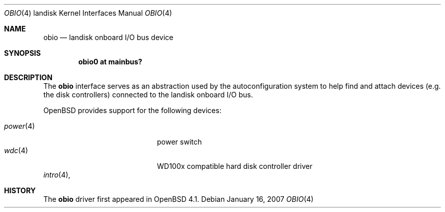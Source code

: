 .\"
.\" Copyright (c) 1997 Colin Wood
.\" All rights reserved.
.\"
.\" Redistribution and use in source and binary forms, with or without
.\" modification, are permitted provided that the following conditions
.\" are met:
.\" 1. Redistributions of source code must retain the above copyright
.\"    notice, this list of conditions and the following disclaimer.
.\" 2. Redistributions in binary form must reproduce the above copyright
.\"    notice, this list of conditions and the following disclaimer in the
.\"    documentation and/or other materials provided with the distribution.
.\" 3. All advertising materials mentioning features or use of this software
.\"    must display the following acknowledgement:
.\"      This product includes software developed by Colin Wood
.\"      for the NetBSD Project.
.\" 4. The name of the author may not be used to endorse or promote products
.\"    derived from this software without specific prior written permission
.\"
.\" THIS SOFTWARE IS PROVIDED BY THE AUTHOR ``AS IS'' AND ANY EXPRESS OR
.\" IMPLIED WARRANTIES, INCLUDING, BUT NOT LIMITED TO, THE IMPLIED WARRANTIES
.\" OF MERCHANTABILITY AND FITNESS FOR A PARTICULAR PURPOSE ARE DISCLAIMED.
.\" IN NO EVENT SHALL THE AUTHOR BE LIABLE FOR ANY DIRECT, INDIRECT,
.\" INCIDENTAL, SPECIAL, EXEMPLARY, OR CONSEQUENTIAL DAMAGES (INCLUDING, BUT
.\" NOT LIMITED TO, PROCUREMENT OF SUBSTITUTE GOODS OR SERVICES; LOSS OF USE,
.\" DATA, OR PROFITS; OR BUSINESS INTERRUPTION) HOWEVER CAUSED AND ON ANY
.\" THEORY OF LIABILITY, WHETHER IN CONTRACT, STRICT LIABILITY, OR TORT
.\" (INCLUDING NEGLIGENCE OR OTHERWISE) ARISING IN ANY WAY OUT OF THE USE OF
.\" THIS SOFTWARE, EVEN IF ADVISED OF THE POSSIBILITY OF SUCH DAMAGE.
.\"
.\"	$OpenBSD: obio.4,v 1.2 2007/01/30 06:04:14 jmc Exp $
.\"	$NetBSD: obio.4,v 1.1 1997/07/18 02:13:40 ender Exp $
.\"
.Dd January 16, 2007
.Dt OBIO 4 landisk
.Os
.Sh NAME
.Nm obio
.Nd landisk onboard I/O bus device
.Sh SYNOPSIS
.Cd "obio0 at mainbus?"
.Sh DESCRIPTION
The
.Nm
interface serves as an abstraction used by the autoconfiguration
system to help find and attach devices
.Pq e.g. the disk controllers
connected to the
.Tn landisk
onboard I/O bus.
.Pp
.Ox
provides support for the following devices:
.Pp
.Bl -tag -width 12n -offset indent -compact
.It Xr power 4
power switch
.It Xr wdc 4
WD100x compatible hard disk controller driver
.El
.\".Sh SEE ALSO
.Xr intro 4 ,
.\".Xr mainbus 4
.Sh HISTORY
The
.Nm
driver first appeared in
.Ox 4.1 .
